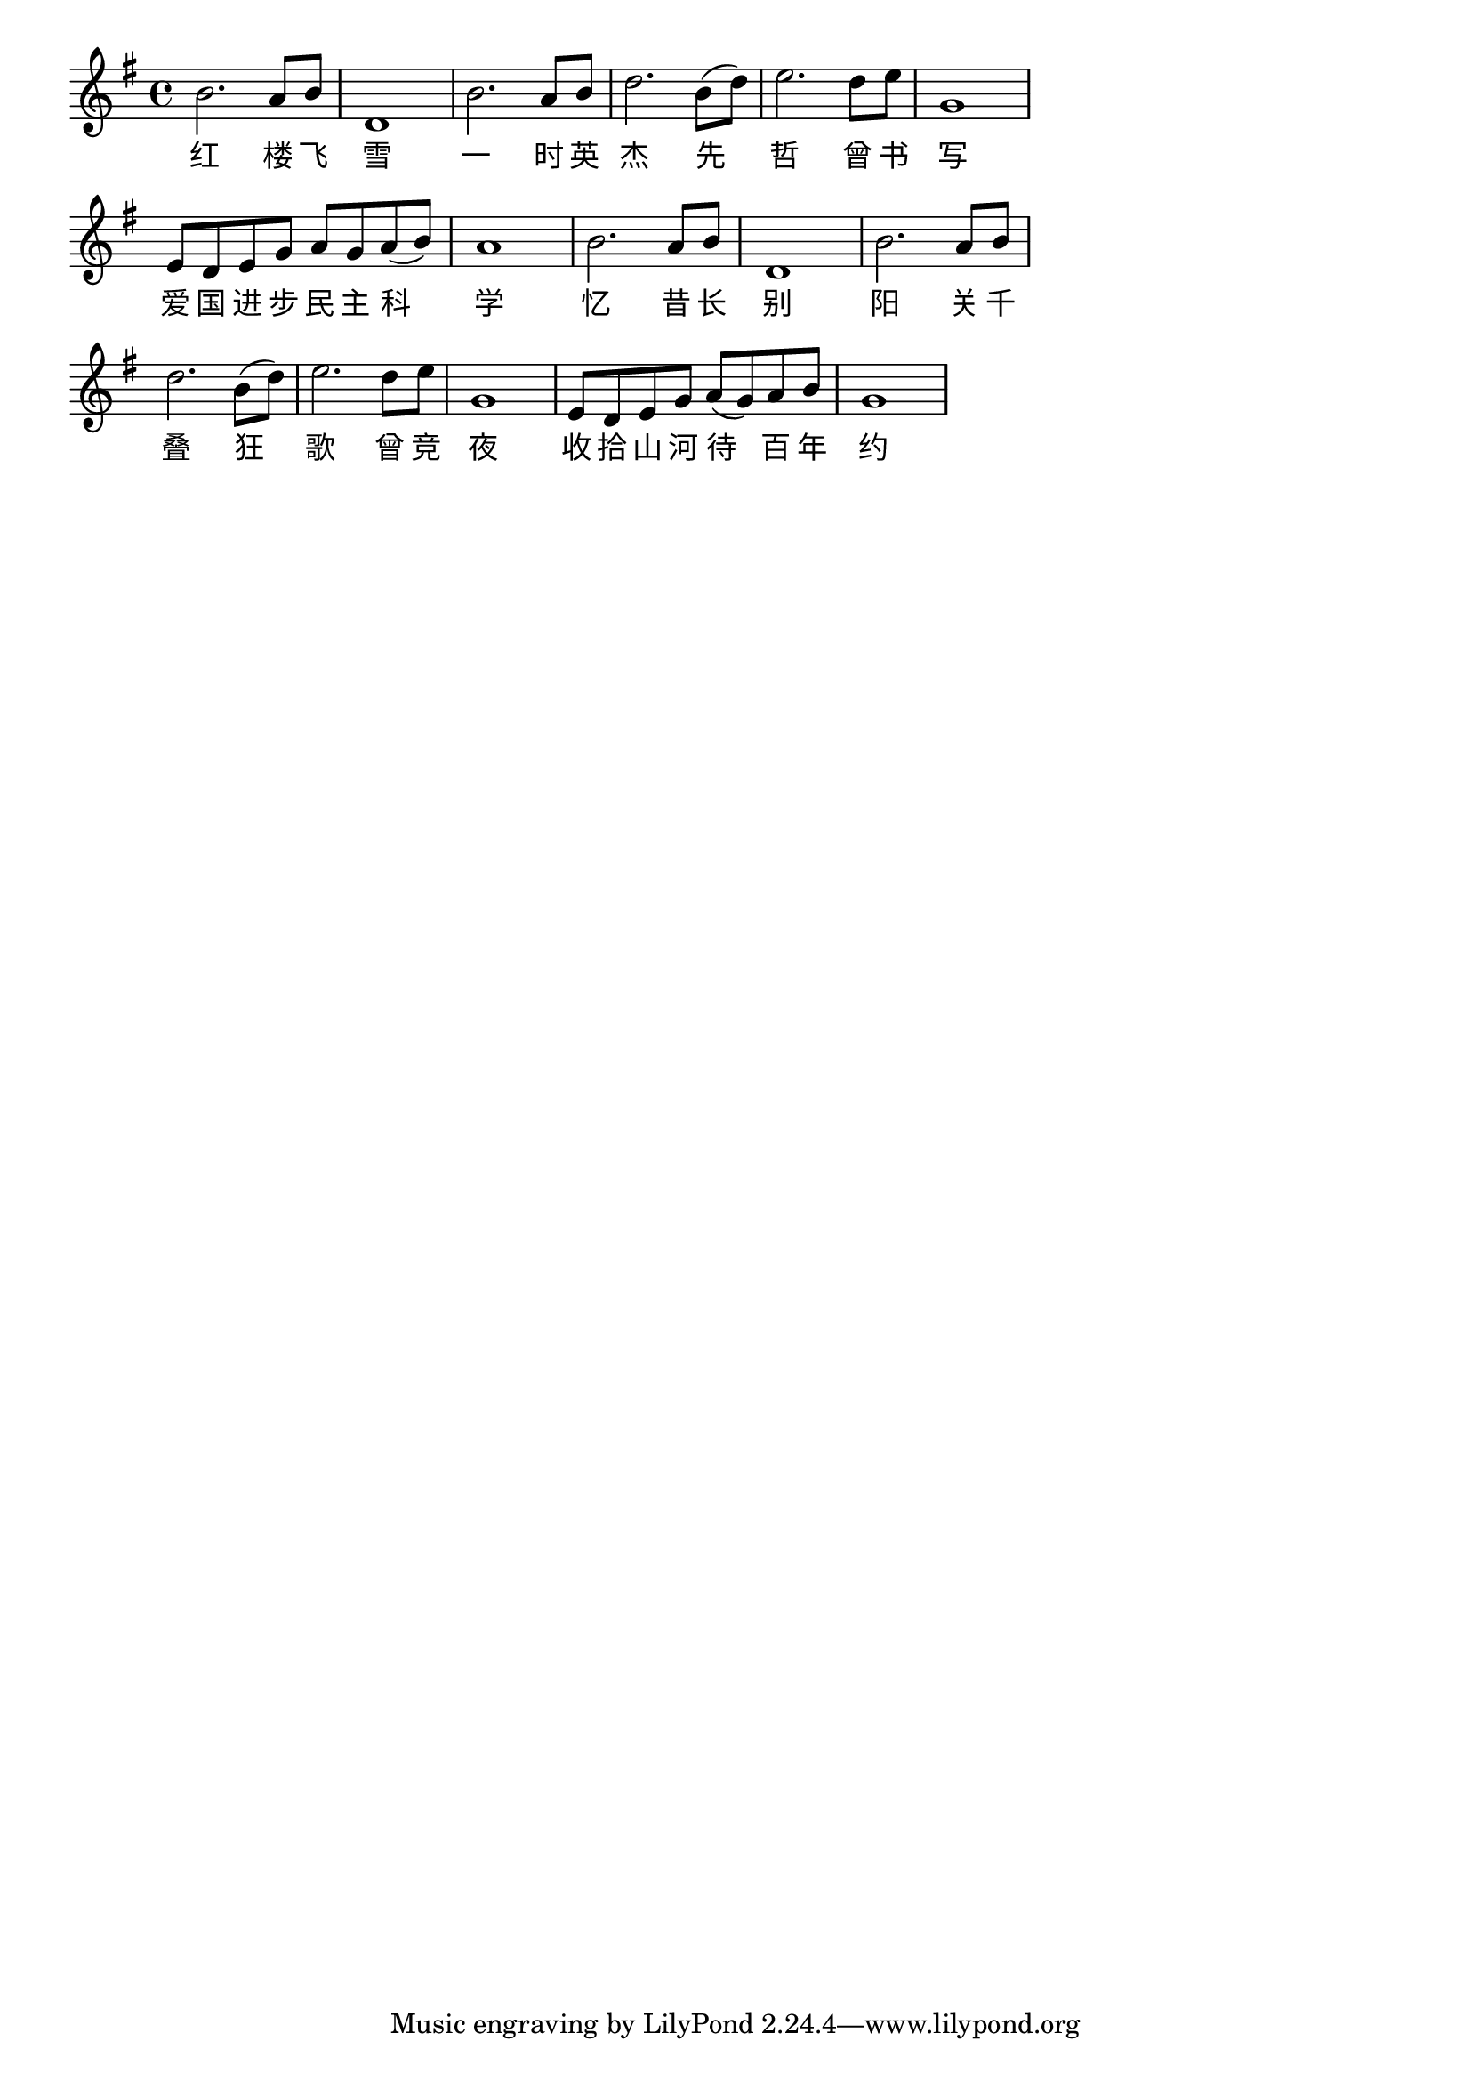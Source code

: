 \version "2.22.1"

\relative {
    \key g \major 
    b'2. a8 b | d,1 | b'2. a8 b | d2. b8( d) | e2. d8 e | g,1 | e8 d e g a g a( b) | a1 | b2. a8 b | d,1 | b'2. a8 b | d2. b8( d) | e2. d8 e | g,1 | e8 d e g a( g) a b | g1 |
}

\addlyrics{
    \override LyricText.font-name = "KaiTi"
    红 楼 飞 | 雪 | 一 时 英 | 杰 先 | 哲 曾 书 | 写 | 爱 国 进 步 民 主 科 | 学 | 忆 昔 长 | 别 | 阳 关 千 | 叠 狂 | 歌 曾 竞 | 夜 | 收 拾 山 河 待 百 年 | 约
}

\layout {
  indent = #0 % 首行不缩进
  line-width = 390\pt % 设置行宽
  ragged-last = ##t % 最后一行正常结束
  \context {
    \Score
    \omit BarNumber
  } % 不显示小节号
  clip-regions % 截取
  = #(list
    (cons
    (make-rhythmic-location 1 0 1)
    (make-rhythmic-location 17 0 1)))
}